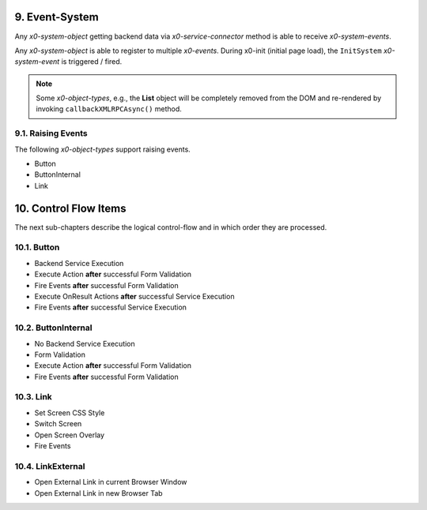 .. appdev-event-system

.. _appdeveventsystem:

9. Event-System
===============

Any *x0-system-object* getting backend data via *x0-service-connector* method
is able to receive *x0-system-events*.

Any *x0-system-object* is able to register to multiple *x0-events*.
During x0-init (initial page load), the ``InitSystem`` *x0-system-event* is triggered /
fired.

.. note::

    Some *x0-object-types*, e.g., the **List** object will be completely removed from
    the DOM and re-rendered by invoking ``callbackXMLRPCAsync()`` method.

.. image:: images/x0-event-system.png
  :alt: image - event system

9.1. Raising Events
-------------------

The following *x0-object-types* support raising events.

* Button
* ButtonInternal
* Link

.. _appdevcontrolflow:

10. Control Flow Items
======================

The next sub-chapters describe the logical control-flow and in which order
they are processed.

.. _appdevcontrolbutton:

10.1. Button
------------

* Backend Service Execution
* Execute Action **after** successful Form Validation 
* Fire Events **after** successful Form Validation
* Execute OnResult Actions **after** successful Service Execution
* Fire Events **after** successful Service Execution

.. _appdevcontrolbuttoninternal:

10.2. ButtonInternal
--------------------

* No Backend Service Execution
* Form Validation
* Execute Action **after** successful Form Validation 
* Fire Events **after** successful Form Validation

.. _appdevcontrollink:

10.3. Link
----------

* Set Screen CSS Style
* Switch Screen
* Open Screen Overlay
* Fire Events

.. _appdevcontrollinkext:

10.4. LinkExternal
------------------

* Open External Link in current Browser Window
* Open External Link in new Browser Tab
